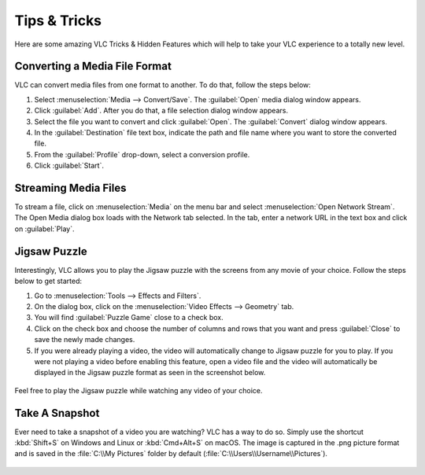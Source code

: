 .. _tips_and_tricks:

#############
Tips & Tricks
#############

Here are some amazing VLC Tricks & Hidden Features which will help to take your VLC experience to a totally new level. 

******************************
Converting a Media File Format
******************************

VLC can convert media files from one format to another. To do that, follow the steps below:

1. Select :menuselection:`Media --> Convert/Save`. The :guilabel:`Open` media dialog window appears.

2. Click :guilabel:`Add`. After you do that, a file selection dialog window appears.

3. Select the file you want to convert and click :guilabel:`Open`. The :guilabel:`Convert` dialog window appears.

4. In the :guilabel:`Destination` file text box, indicate the path and file name where you want to store the converted file.

5. From the :guilabel:`Profile` drop-down, select a conversion profile.

6. Click :guilabel:`Start`.

.. figure::  /static/images/interface/Basic_interface_convert.png
   :align:   center

*********************
Streaming Media Files
*********************

To stream a file, click on :menuselection:`Media` on the menu bar and select :menuselection:`Open Network Stream`. 
The Open Media dialog box loads with the Network tab selected. In the tab, enter a network URL in the text box and click on :guilabel:`Play`.

.. figure::  /static/images/userguides/network.PNG
   :align:   center

*************
Jigsaw Puzzle
*************

Interestingly, VLC allows you to play the Jigsaw puzzle with the screens from any movie of your choice. 
Follow the steps below to get started: 

1. Go to :menuselection:`Tools --> Effects and Filters`.
2. On the dialog box, click on the :menuselection:`Video Effects --> Geometry` tab. 
3. You will find :guilabel:`Puzzle Game` close to a check box. 
4. Click on the check box and choose the number of columns and rows that you want and press :guilabel:`Close` to save the newly made changes. 
5. If you were already playing a video, the video will automatically change to Jigsaw puzzle for you to play. If you were not playing a video before enabling this feature, open a video file and the video will automatically be displayed in the Jigsaw puzzle format as seen in the screenshot below.

.. figure::  /static/images/tipsandtricks/jigsawpuzzle.PNG
   :align:   center

Feel free to play the Jigsaw puzzle while watching any video of your choice.

***************
Take A Snapshot
***************

Ever need to take a snapshot of a video you are watching? VLC has a way to do so. Simply use the shortcut :kbd:`Shift+S` on Windows and Linux or :kbd:`Cmd+Alt+S` on macOS. 
The image is captured in the .png picture format and is saved in the :file:`C:\\My Pictures` folder by default (:file:`C:\\Users\\Username\\Pictures`).

.. figure::  /static/images/tipsandtricks/snapshot.PNG
   :align:   center

